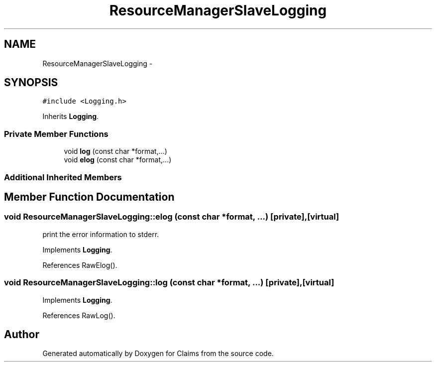 .TH "ResourceManagerSlaveLogging" 3 "Thu Nov 12 2015" "Claims" \" -*- nroff -*-
.ad l
.nh
.SH NAME
ResourceManagerSlaveLogging \- 
.SH SYNOPSIS
.br
.PP
.PP
\fC#include <Logging\&.h>\fP
.PP
Inherits \fBLogging\fP\&.
.SS "Private Member Functions"

.in +1c
.ti -1c
.RI "void \fBlog\fP (const char *format,\&.\&.\&.)"
.br
.ti -1c
.RI "void \fBelog\fP (const char *format,\&.\&.\&.)"
.br
.in -1c
.SS "Additional Inherited Members"
.SH "Member Function Documentation"
.PP 
.SS "void ResourceManagerSlaveLogging::elog (const char *format, \&.\&.\&.)\fC [private]\fP, \fC [virtual]\fP"
print the error information to stderr\&. 
.PP
Implements \fBLogging\fP\&.
.PP
References RawElog()\&.
.SS "void ResourceManagerSlaveLogging::log (const char *format, \&.\&.\&.)\fC [private]\fP, \fC [virtual]\fP"

.PP
Implements \fBLogging\fP\&.
.PP
References RawLog()\&.

.SH "Author"
.PP 
Generated automatically by Doxygen for Claims from the source code\&.
